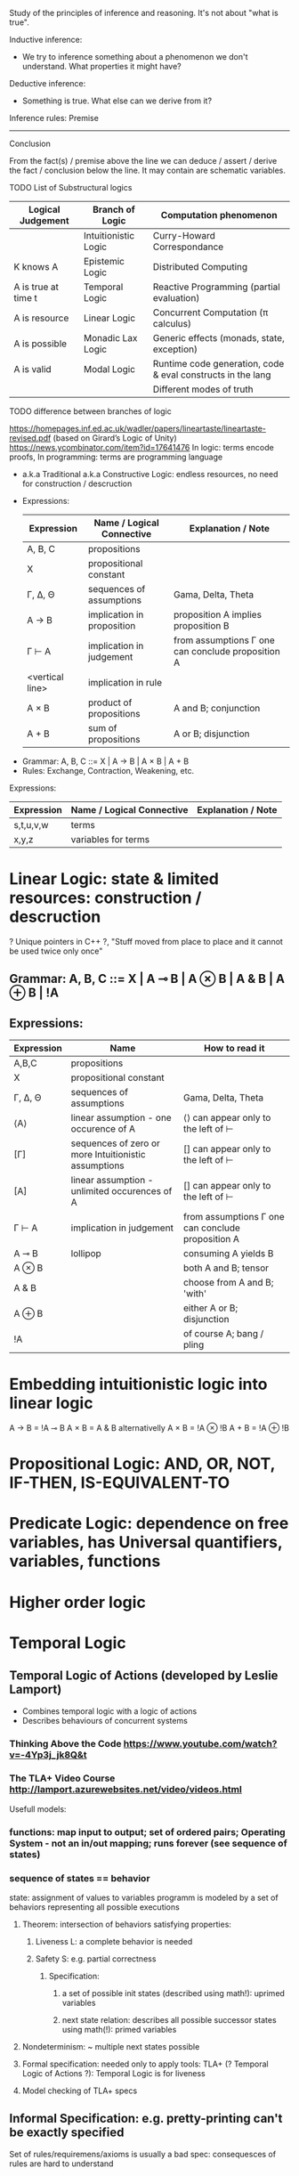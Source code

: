:Logic:
Study of the principles of inference and reasoning. It's not about "what is true".

Inductive inference:
- We try to inference something about a phenomenon we don't understand. What properties it might have?
Deductive inference:
- Something is true. What else can we derive from it?

Inference rules:
  Premise
------------
 Conclusion

From the fact(s) / premise above the line we can deduce / assert / derive the
fact / conclusion below the line. It may contain are schematic variables.

TODO List of Substructural logics
:END:

:Examples-of-Logics:
| Logical Judgement   | Branch of Logic      | Computation phenomenon                                      |
|---------------------+----------------------+-------------------------------------------------------------|
|                     | Intuitionistic Logic | Curry-Howard Correspondance                                 |
| K knows A           | Epistemic Logic      | Distributed Computing                                       |
| A is true at time t | Temporal Logic       | Reactive Programming (partial evaluation)                   |
| A is resource       | Linear Logic         | Concurrent Computation (π calculus)                         |
| A is possible       | Monadic Lax Logic    | Generic effects (monads, state, exception)                  |
| A is valid          | Modal Logic          | Runtime code generation, code & eval constructs in the lang |
|                     |                      | Different modes of truth                                    |

TODO difference between branches of logic
:END:

:Intuitionistic-Logic:
 https://homepages.inf.ed.ac.uk/wadler/papers/lineartaste/lineartaste-revised.pdf
  (based on Girard’s Logic of Unity)
  https://news.ycombinator.com/item?id=17641476
  In logic: terms encode proofs, In programming: terms are programming language
 - a.k.a Traditional a.k.a Constructive Logic: endless resources, no need for construction / descruction
 - Expressions:
  | Expression      | Name / Logical Connective  | Explanation / Note                                |
  |-----------------+----------------------------+---------------------------------------------------|
  | A, B, C         | propositions               |                                                   |
  | X               | propositional constant     |                                                   |
  | Γ, ∆, Θ         | sequences of assumptions   | Gama, Delta, Theta                                |
  | A → B           | implication in proposition | proposition A implies proposition B               |
  | Γ ⊢ A           | implication in judgement   | from assumptions Γ one can conclude proposition A |
  | <vertical line> | implication in rule        |                                                   |
  | A × B           | product of propositions    | A and B; conjunction                              |
  | A + B           | sum of propositions        | A or B; disjunction                               |

- Grammar: A, B, C ::= X | A → B | A × B | A + B
- Rules: Exchange, Contraction, Weakening, etc.
:END:

:Intuitionistic-Terms:
  Expressions:
  | Expression      | Name / Logical Connective  | Explanation / Note                                |
  |-----------------+----------------------------+---------------------------------------------------|
  | s,t,u,v,w       | terms                      |                                                   |
  | x,y,z           | variables for terms        |                                                   |
:END:

* Linear Logic: state & limited resources: construction / descruction
  ? Unique pointers in C++ ?, "Stuff moved from place to place and it cannot be used twice only once"
** Grammar: A, B, C ::= X | A ⊸ B | A ⊗ B | A & B | A ⊕ B | !A

** Expressions:
  | Expression | Name                                                 | How to read it                                    |
  |------------+------------------------------------------------------+---------------------------------------------------|
  | A,B,C      | propositions                                         |                                                   |
  | X          | propositional constant                               |                                                   |
  | Γ, ∆, Θ    | sequences of assumptions                             | Gama, Delta, Theta                                |
  | ⟨A⟩        | linear assumption - one occurence of A               | ⟨⟩ can appear only to the left of ⊢               |
  | [Γ]        | sequences of zero or more Intuitionistic assumptions | [] can appear only to the left of ⊢               |
  | [A]        | linear assumption - unlimited occurences of A        | [] can appear only to the left of ⊢               |
  | Γ ⊢ A      | implication in judgement                             | from assumptions Γ one can conclude proposition A |
  | A ⊸ B      | lollipop                                             | consuming A yields B                              |
  | A ⊗ B      |                                                      | both A and B; tensor                              |
  | A & B      |                                                      | choose from A and B; 'with'                       |
  | A ⊕ B      |                                                      | either A or B; disjunction                        |
  | !A         |                                                      | of course A; bang / pling                         |

* Embedding intuitionistic logic into linear logic
  A → B = !A ⊸ B
  A × B =  A & B    alternativelly A × B = !A ⊗ !B
  A + B = !A ⊕ !B
 
* Propositional Logic: AND, OR, NOT, IF-THEN, IS-EQUIVALENT-TO
* Predicate Logic: dependence on free variables, has Universal quantifiers, variables, functions
* Higher order logic
* Temporal Logic
** Temporal Logic of Actions (developed by Leslie Lamport)
   - Combines temporal logic with a logic of actions
   - Describes behaviours of concurrent systems
*** Thinking Above the Code https://www.youtube.com/watch?v=-4Yp3j_jk8Q&t
*** The TLA+ Video Course http://lamport.azurewebsites.net/video/videos.html

  Usefull models:
*** functions: map input to output; set of ordered pairs; Operating System - not an in/out mapping; runs forever (see sequence of states)
*** sequence of states == behavior
   state: assignment of values to variables
   programm is modeled by a set of behaviors representing all possible executions
**** Theorem: intersection of behaviors satisfying properties:
***** Liveness L: a complete behavior is needed
***** Safety S: e.g. partial correctness
****** Specification:
******* a set of possible init states (described using math!): uprimed variables
******* next state relation: describes all possible successor states using math(!): primed variables
**** Nondeterminism: ~ multiple next states possible
**** Formal specification: needed only to apply tools: TLA+ (? Temporal Logic of Actions ?): Temporal Logic is for liveness
**** Model checking of TLA+ specs
** Informal Specification: e.g. pretty-printing can't be exactly specified
   Set of rules/requiremens/axioms is usually a bad spec: consequesces of rules are hard to understand
